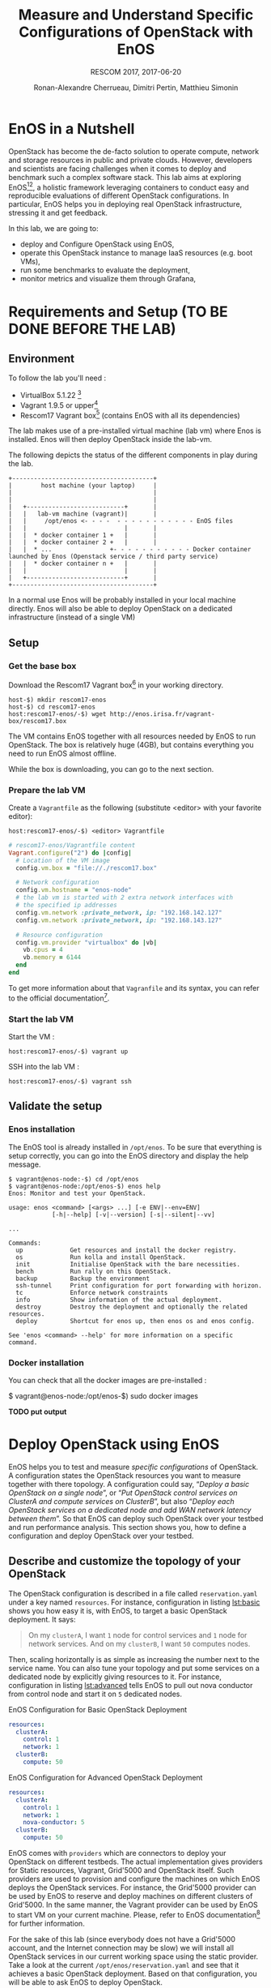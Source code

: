 # -*- mode: org -*-

#+TITLE: Measure and Understand Specific
#+TITLE: Configurations of OpenStack with EnOS
#+SUBTITLE: RESCOM 2017, 2017-06-20
#+AUTHOR: Ronan-Alexandre Cherrueau, Dimitri Pertin, Matthieu Simonin
#+EMAIL: {firstname.lastname}@inria.fr

#+OPTIONS: ':t
#+OPTIONS: email:t

# http://gongzhitaao.org/orgcss/

* EnOS in a Nutshell
OpenStack has become the de-facto solution to operate compute, network
and storage resources in public and private clouds. However,
developers and scientists are facing challenges when it comes to
deploy and benchmark such a complex software stack. This lab aims at
exploring EnOS[fn:enos-paper][fn:enos-code], a holistic framework
leveraging containers to conduct easy and reproducible evaluations of
different OpenStack configurations. In particular, EnOS helps you in
deploying real OpenStack infrastructure, stressing it and get
feedback.

In this lab, we are going to:
- deploy and Configure OpenStack using EnOS,
- operate this OpenStack instance to manage IaaS resources (e.g. boot
  VMs),
- run some benchmarks to evaluate the deployment,
- monitor metrics and visualize them through Grafana,

* Requirements and Setup (TO BE DONE BEFORE THE LAB)

** Environment

To follow the lab you'll need :

- VirtualBox 5.1.22 [fn:virtualbox-downloads]
- Vagrant 1.9.5 or upper[fn:vagrant-downloads]
- Rescom17 Vagrant box[fn:enos-box] (contains EnOS with all its
  dependencies)

The lab makes use of a pre-installed virtual machine (lab vm) where Enos is installed.
Enos will then deploy OpenStack inside the lab-vm. 

The following depicts the status of the different components in play during the lab.

#+BEGIN_SRC
+---------------------------------------+
|        host machine (your laptop)     |
|                                       |
|                                       |
|   +---------------------------+       |
|   |   lab-vm machine (vagrant)|       |
|   |     /opt/enos <- - - -  - - - - - - - - - - - EnOS files
|   |                           |       |
|   |  * docker container 1 +   |       |
|   |  * docker container 2 +   |       |
|   |  * ...                +- - - - - - - - - - - Docker container launched by Enos (Openstack service / third party service)
|   |  * docker container n +   |       |
|   |                           |       |
|   +---------------------------+       |
+---------------------------------------+
#+END_SRC

#+BEGIN_NOTE
In a normal use Enos will be probably installed in your local machine directly. 
Enos will also be able to deploy OpenStack on a dedicated infrastructure (instead of a single VM)
#+END_NOTE


** Setup

*** Get the base box

Download the Rescom17 Vagrant box[fn:enos-box] in your working
directory. 

: host-$) mkdir rescom17-enos
: host-$) cd rescom17-enos
: host:rescom17-enos/-$) wget http://enos.irisa.fr/vagrant-box/rescom17.box

#+BEGIN_NOTE
The VM contains EnOS together with all resources needed by
EnOS to run OpenStack. The box is relatively huge (4GB), but contains
everything you need to run EnOS almost offline.
#+END_NOTE

While the box is downloading, you can go to the next section.

*** Prepare the lab VM

Create a ~Vagrantfile~ as the following (substitute <editor> with your favorite editor): 

: host:rescom17-enos/-$) <editor> Vagrantfile

#+BEGIN_SRC ruby
# rescom17-enos/Vagrantfile content
Vagrant.configure("2") do |config|
  # Location of the VM image
  config.vm.box = "file://./rescom17.box"

  # Network configuration
  config.vm.hostname = "enos-node"
  # the lab vm is started with 2 extra network interfaces with
  # the specified ip addresses
  config.vm.network :private_network, ip: "192.168.142.127"
  config.vm.network :private_network, ip: "192.168.143.127"

  # Resource configuration
  config.vm.provider "virtualbox" do |vb|
    vb.cpus = 4
    vb.memory = 6144
  end
end
#+END_SRC

#+BEGIN_NOTE
To get more information about that ~Vagranfile~ and its syntax, you
can refer to the official documentation[fn:vagrantfile].
#+END_NOTE

*** Start the lab VM

Start the VM :
: host:rescom17-enos/-$) vagrant up

SSH into the lab VM :
: host:rescom17-enos/-$) vagrant ssh

** Validate the setup

*** Enos installation

The EnOS tool is already installed in ~/opt/enos~. To be sure that
everything is setup correctly, you can go into the EnOS directory and
display the help message.

#+BEGIN_EXAMPLE
$ vagrant@enos-node:-$) cd /opt/enos
$ vagrant@enos-node:/opt/enos-$) enos help
Enos: Monitor and test your OpenStack.

usage: enos <command> [<args> ...] [-e ENV|--env=ENV]
            [-h|--help] [-v|--version] [-s|--silent|--vv]

...

Commands:
  up             Get resources and install the docker registry.
  os             Run kolla and install OpenStack.
  init           Initialise OpenStack with the bare necessities.
  bench          Run rally on this OpenStack.
  backup         Backup the environment
  ssh-tunnel     Print configuration for port forwarding with horizon.
  tc             Enforce network constraints
  info           Show information of the actual deployment.
  destroy        Destroy the deployment and optionally the related resources.
  deploy         Shortcut for enos up, then enos os and enos config.

See 'enos <command> --help' for more information on a specific
command.
#+END_EXAMPLE

*** Docker installation

You can check that all the docker images are pre-installed : 

$ vagrant@enos-node:/opt/enos-$) sudo docker images

*TODO put output*

* Deploy OpenStack using EnOS
EnOS helps you to test and measure /specific configurations/ of
OpenStack. A configuration states the OpenStack resources you want to
measure together with there topology. A configuration could say,
"/Deploy a basic OpenStack on a single node/", or "/Put OpenStack
control services on ClusterA and compute services on ClusterB/", but
also "/Deploy each OpenStack services on a dedicated node/ /and add
WAN network latency between them/". So that EnOS can deploy such
OpenStack over your testbed and run performance analysis. This section
shows you, how to define a configuration and deploy OpenStack over
your testbed.

** Describe and customize the topology of your OpenStack
The OpenStack configuration is described in a file called
~reservation.yaml~ under a key named ~resources~. For instance,
configuration in listing [[lst:basic]] shows you how easy it is, with
EnOS, to target a basic OpenStack deployment. It says:

#+BEGIN_QUOTE
On my ~clusterA~, I want ~1~ node for control services and ~1~ node
for network services. And on my ~clusterB~, I want ~50~ computes
nodes.
#+END_QUOTE

Then, scaling horizontally is as simple as increasing the number next
to the service name. You can also tune your topology and put some
services on a dedicated node by explicitly giving resources to it. For
instance, configuration in listing [[lst:advanced]] tells EnOS to pull out
nova conductor from control node and start it on ~5~ dedicated nodes.

#+ATTR_HTML: style="float:left;"
#+CAPTION: EnOS Configuration for
#+CAPTION: Basic OpenStack Deployment
#+NAME: lst:basic
#+BEGIN_SRC yaml
resources:
  clusterA:
    control: 1
    network: 1
  clusterB:
    compute: 50
#+END_SRC

#+CAPTION: EnOS Configuration for
#+CAPTION: Advanced OpenStack Deployment
#+NAME: lst:advanced
#+BEGIN_SRC yaml
resources:
  clusterA:
    control: 1
    network: 1
    nova-conductor: 5
  clusterB:
    compute: 50
#+END_SRC

EnOS comes with ~providers~ which are connectors to deploy your
OpenStack on different testbeds. The actual implementation gives
providers for Static resources, Vagrant, Grid'5000 and OpenStack
itself. Such providers are used to provision and configure the
machines on which EnOS deploys the OpenStack services. For instance,
the Grid'5000 provider can be used by EnOS to reserve and deploy
machines on different clusters of Grid'5000. In the same manner, the
Vagrant provider can be used by EnOS to start VM on your current
machine. Please, refer to EnOS documentation[fn:enos-g5k-provider] for
further information.

For the sake of this lab (since everybody does not have a Grid'5000
account, and the Internet connection may be slow) we will install all
OpenStack services in our current working space using the static
provider. Take a look at the current ~/opt/enos/reservation.yaml~ and
see that it achieves a basic OpenStack deployment. Based on that
configuration, you will be able to ask EnOS to deploy OpenStack.

** Deploy OpenStack
EnOS manages all the aspect of an OpenStack deployment by calling
~enos deploy~. Concretely the ~deploy~ phase do:

#+BEGIN_SRC bash
$ cd /opt/enos
$ enos deploy -f reservation.yaml
#+END_SRC

The deployment process starts each OpenStack services (e.g. Keystone,
Nova, Neutron, ...) inside a dedicated Docker container. These
containers can be observed from another terminal of your VM with:
: $ sudo docker ps

** Play with OpenStack
The last service deployed is the OpenStack dashboard (Horizon). Once
the deployment process is finished, Horizon is reachable from the web
browser of your host machine http://192.168.142.127 with the following
credentials:
- login: ~admin~
- password: ~demo~

From here you can reach ~Project > Compute > Instances > Launch
Instance~ and boot a virtual machine given the following information:
- a name,
- an image (i.e. here a CirrOS image is provided),
- a flavor to limit the resources of your instance (e.g. I recommend
  tiny),
- and a network setting (e.g. private).

You should select options by clicking on the arrow on the right of
each possibility. When the configuration is OK, the ~Launch Instance~
button should be enabled, you should see the instance in the ~Active~
state in less than a minute.

Now, you have several option to connect to your freshly deployed VM.
For instance by clicking on its name, Horizon provides a virtual
console under the tab ~Console~. Use the following credentials to
access the VM:
- login: ~cirros~
- password: ~cubswin:)~

While Horizon is helpful to discover OpenStack features, this is not
how a true operator administrates OpenStack. A true operator prefers
command line interface.

*** Unleash the Operator in You
OpenStack provides a command line interface to operate your Cloud. But
before using it, you need first set your environment with OpenStack
credentials, so that the command line won't bother you by requiring
credentials each time. EnOS saves credentials in
~/opt/enos/current/admin-openrc~. You can put them into you
environment with:
: $ source /opt/enos/current/admin-openrc

You can then check that your environment is correctly set by:
: $ env|grep OS_

All operation to manage OpenStack are done through one single command
line, called ~openstack~. Doing an ~openstack --help~ displays the
really long list of possibilities provided by this command. Next gives
you a selection of most often used commands to operate your Cloud:
- List images :: ~openstack image list~
- List flavors :: ~openstack flavor list~
- List networks :: ~openstack network list~
- List all your Compute :: ~openstack hypervisor list~
- List all your VM :: ~openstack server list~
- Get details on a specific VM :: ~openstack server show <vm-name>~
- Start a new VM :: ~openstack server create --image <image-name> --flavor <flavor-name> --nic net-id=<net-id> <vm-name>~

Using all this command, you can start a new tiny cirros VM called
~my-vm~ with the following command:
#+BEGIN_SRC bash
$ openstack server create\
  --image cirros.uec\
  --flavor m1.tiny\
  --nic net-id=$(openstack network show private --column id --format value)\
  my-vm
#+END_SRC

With this command, the VM boot with a private IP. Private IP are used
for communication between VMs, meaning you cannot ping your VM from
the host machine. You have to manually affect a public IP to your
machine if you want it pingable from the host.

#+BEGIN_SRC bash
$ openstack server add floating ip\
  my-vm\
  $(openstack floating ip create  public -c floating_ip_address -f value)
#+END_SRC

Then, ask for the status of your VM with:
: $ openstack server show my-vm -c status -c addresses

When the state is ~ACTIVE~ wait one minute or two, the time for the VM
to boot. Then you can ping it on its public IP and SSH on it:
: $ ping 192.168.143.<floating-ip>
: $ ssh -l cirros 192.168.143.<floating-ip>

* Measure OpenStack Behavior using EnOS
EnOS not only deploys OpenStack according to your configuration, but
also instruments it with a /monitoring stack/. The monitoring stack
gets performance characteristics of the running services and helps you
in understanding the behavior of your OpenStack.

Activating the monitoring stack is as simple as setting the
~enable_monitoring~ to ~yes~ in your ~reservation.yaml~. This key
tells EnOS to deploy two monitoring system. First,
cAdvisor[fn:cadvisor], a tool to collect resource usage of running
containers. Using cAdvisor, EnOS gives information about the
CPU/RAM/Network consumption per cluster/node/service. Second,
Collectd[fn:collectd], a tool to collect performance data of specific
application. Using Collectd, EnOS gives, for instance, the number of
updates that have been performed on the Nova database.

The rest of this section, first shows you how to visualize information
provided by cAdvisor and Collectd. Then it goes through tools to
stress OpenStack in order to collect interesting information.

** Visualize OpenStack Behavior
The common tool to visualize information provided by cAdvisor (and


Grafana, which allows you to monitor control plane services, is
reachable from the web browser of your host machine
http://192.168.142.127:3000 with the following credentials:
- login: ~admin~
- password: ~admin~

The dashboard of Grafana is highly customizable. For the sake of
simplicity, we propose to use our configuration file available at: ...

** Controlplane Benchmarking with Rally

** Dataplane Benchmarking with Shaker

** Integration with a custom benchmarking suite

* Add Traffic Shaping (optional - non static only)
** Define Network Constraints (latency + packet loss)

** Run Dataplane Benchmarks with and without DVR

* Footnotes

[fn:enos-paper] https://hal.inria.fr/hal-01415522v2
[fn:enos-code] https://github.com/BeyondTheClouds/enos
[fn:virtualbox-downloads] https://www.virtualbox.org/wiki/Downloads
[fn:vagrant-downloads] https://www.vagrantup.com/downloads.html
[fn:enos-box] http://enos.irisa.fr/vagrant-box/rescom17.box
[fn:enos-g5k-provider] https://enos.readthedocs.io/en/latest/provider/grid5000.html
[fn:vagrantfile] https://www.vagrantup.com/docs/vagrantfile/index.html
[fn:cadvisor] https://github.com/google/cadvisor
[fn:collectd] https://collectd.org/
